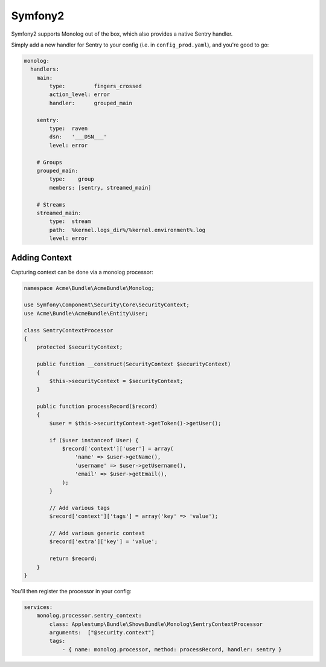Symfony2
========

Symfony2 supports Monolog out of the box, which also provides a native Sentry handler.

Simply add a new handler for Sentry to your config (i.e. in ``config_prod.yaml``), and you're good to go:

.. sourcecode:: yaml

    monolog:
      handlers:
        main:
            type:         fingers_crossed
            action_level: error
            handler:      grouped_main

        sentry:
            type:  raven
            dsn:   '___DSN___'
            level: error

        # Groups
        grouped_main:
            type:    group
            members: [sentry, streamed_main]

        # Streams
        streamed_main:
            type:  stream
            path:  %kernel.logs_dir%/%kernel.environment%.log
            level: error

Adding Context
--------------

Capturing context can be done via a monolog processor:

.. sourcecode:: php

    namespace Acme\Bundle\AcmeBundle\Monolog;

    use Symfony\Component\Security\Core\SecurityContext;
    use Acme\Bundle\AcmeBundle\Entity\User;

    class SentryContextProcessor
    {
        protected $securityContext;

        public function __construct(SecurityContext $securityContext)
        {
            $this->securityContext = $securityContext;
        }

        public function processRecord($record)
        {
            $user = $this->securityContext->getToken()->getUser();

            if ($user instanceof User) {
                $record['context']['user'] = array(
                    'name' => $user->getName(),
                    'username' => $user->getUsername(),
                    'email' => $user->getEmail(),
                );
            }

            // Add various tags
            $record['context']['tags'] = array('key' => 'value');

            // Add various generic context
            $record['extra']['key'] = 'value';

            return $record;
        }
    }

You'll then register the processor in your config:

.. sourcecode:: php

    services:
        monolog.processor.sentry_context:
            class: Applestump\Bundle\ShowsBundle\Monolog\SentryContextProcessor
            arguments:  ["@security.context"]
            tags:
                - { name: monolog.processor, method: processRecord, handler: sentry }
